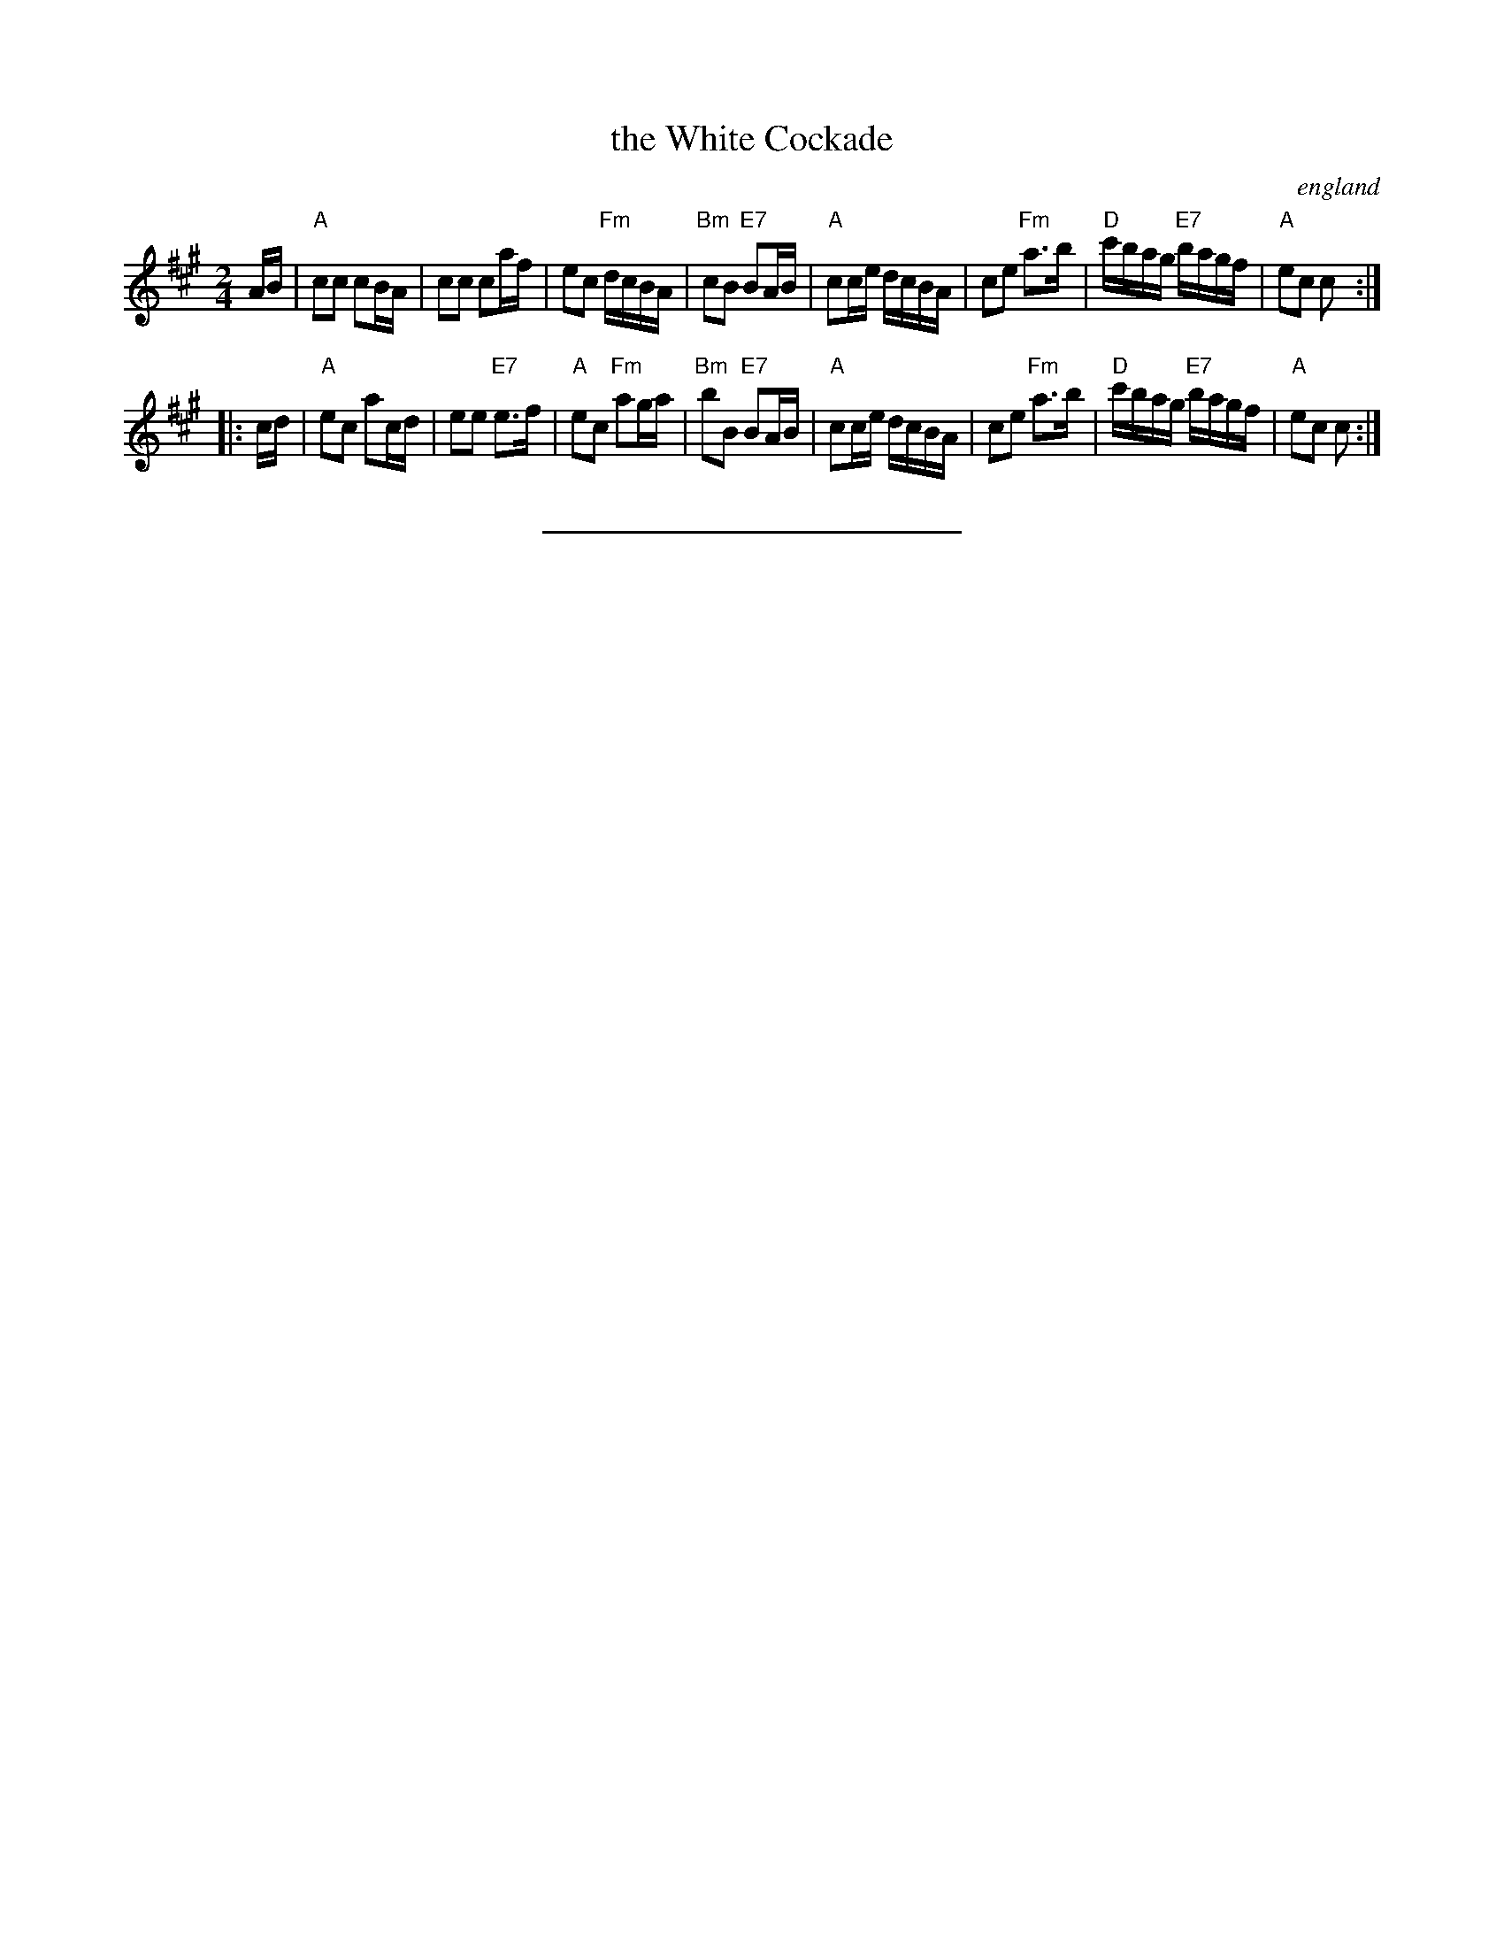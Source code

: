 X:05111
T: the White Cockade
O:england
B: RSCDS#5-11
B: The Caledonian Companion, Alastair J. Hardie, 1981, p.29.
B: Skye, p.170.
R: march
M: 2/4
L: 1/16
%--------------------
K: A
AB | "A"c2c2 c2BA | c2c2 c2af | e2c2 "Fm"dcBA | "Bm"c2B2 "E7"B2AB \
| "A"c2ce dcBA | c2e2 "Fm"a3b | "D"c'bag "E7"bagf | "A"e2c2 c2 :|
|: cd | "A"e2c2 a2cd | e2e2 "E7"e3f | "A"e2c2 "Fm"a2ga | "Bm"b2B2 "E7"B2AB \
| "A"c2ce dcBA | c2e2 "Fm"a3b | "D"c'bag "E7"bagf | "A"e2c2 c2 :|
%%sep 0 1 8cm
